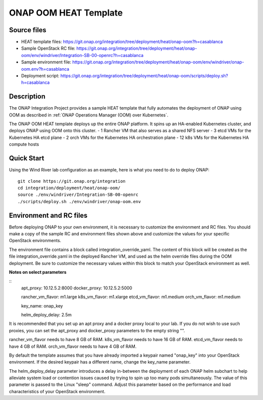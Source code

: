 ONAP OOM HEAT Template
------------------

Source files
~~~~~~~~~~~~

- HEAT template files: https://git.onap.org/integration/tree/deployment/heat/onap-oom?h=casablanca
- Sample OpenStack RC file: https://git.onap.org/integration/tree/deployment/heat/onap-oom/env/windriver/Integration-SB-00-openrc?h=casablanca
- Sample environment file: https://git.onap.org/integration/tree/deployment/heat/onap-oom/env/windriver/onap-oom.env?h=casablanca
- Deployment script: https://git.onap.org/integration/tree/deployment/heat/onap-oom/scripts/deploy.sh?h=casablanca

Description
~~~~~~~~~~~

The ONAP Integration Project provides a sample HEAT template that
fully automates the deployment of ONAP using OOM as described in
:ref:`ONAP Operations Manager (OOM) over Kubernetes`.

The ONAP OOM HEAT template deploys up the entire ONAP platform.  It
spins up an HA-enabled Kubernetes cluster, and deploys ONAP using OOM
onto this cluster.
- 1 Rancher VM that also serves as a shared NFS server
- 3 etcd VMs for the Kubernetes HA etcd plane
- 2 orch VMs for the Kubernetes HA orchestration plane
- 12 k8s VMs for the Kubernetes HA compute hosts


Quick Start
~~~~~~~~~~~~~~~~~~~~~~~~~~~~~~~~~~~~~~

Using the Wind River lab configuration as an example, here is what
you need to do to deploy ONAP:

::

 git clone https://git.onap.org/integration
 cd integration/deployment/heat/onap-oom/
 source ./env/windriver/Integration-SB-00-openrc
 ./scripts/deploy.sh ./env/windriver/onap-oom.env


Environment and RC files
~~~~~~~~~~~~~~~~~~~~~~~~

Before deploying ONAP to your own environment, it is necessary to
customize the environment and RC files.  You should make a copy of the
sample RC and environment files shown above and customize the values
for your specific OpenStack environments.

The environment file contains a block called
integration_override_yaml.  The content of this block will be created
as the file integration_override.yaml in the deployed Rancher VM, and
used as the helm override files during the OOM deployment.  Be sure to
customize the necessary values within this block to match your
OpenStack environment as well.

**Notes on select parameters**

::
 apt_proxy: 10.12.5.2:8000
 docker_proxy: 10.12.5.2:5000

 rancher_vm_flavor: m1.large
 k8s_vm_flavor: m1.xlarge
 etcd_vm_flavor: m1.medium
 orch_vm_flavor: m1.medium

 key_name: onap_key

 helm_deploy_delay: 2.5m

It is recommended that you set up an apt proxy and a docker proxy
local to your lab.  If you do not wish to use such proxies, you can
set the apt_proxy and docker_proxy parameters to the empty string "".

rancher_vm_flavor needs to have 8 GB of RAM.
k8s_vm_flavor needs to have 16 GB of RAM.
etcd_vm_flavor needs to have 4 GB of RAM.
orch_vm_flavor needs to have 4 GB of RAM.

By default the template assumes that you have already imported a
keypair named "onap_key" into your OpenStack environment.  If the
desired keypair has a different name, change the key_name parameter.

The helm_deploy_delay parameter introduces a delay in-between the
deployment of each ONAP helm subchart to help alleviate system load or
contention issues caused by trying to spin up too many pods
simultaneously.  The value of this parameter is passed to the Linux
"sleep" command.  Adjust this parameter based on the performance and
load characteristics of your OpenStack environment.


